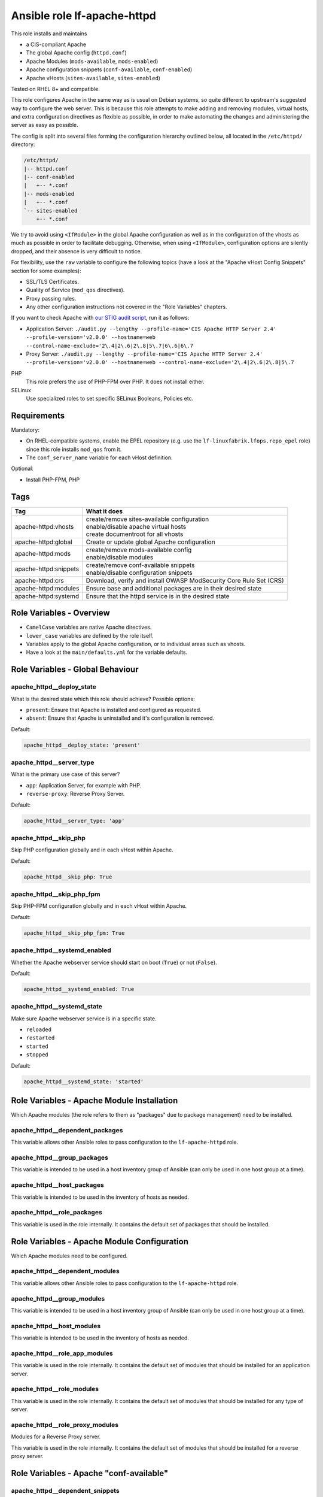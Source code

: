 Ansible role lf-apache-httpd
============================

This role installs and maintains

* a CIS-compliant Apache
* The global Apache config  (``httpd.conf``)
* Apache Modules  (``mods-available``, ``mods-enabled``)
* Apache configuration snippets (``conf-available``, ``conf-enabled``)
* Apache vHosts (``sites-available``, ``sites-enabled``)

Tested on RHEL 8+ and compatible.

This role configures Apache in the same way as is usual on Debian systems, so quite different to upstream's suggested way to configure the web server. This is because this role attempts to make adding and removing modules, virtual hosts, and extra configuration directives as flexible as possible, in order to make automating the changes and administering the server as easy as possible.

The config is split into several files forming the configuration hierarchy outlined below, all located in the ``/etc/httpd/`` directory:

.. code-block:: text

    /etc/httpd/
    |-- httpd.conf
    |-- conf-enabled
    |   +-- *.conf
    |-- mods-enabled
    |   +-- *.conf
    `-- sites-enabled
        +-- *.conf

We try to avoid using ``<IfModule>`` in the global Apache configuration as well as in the configuration of the vhosts as much as possible in order to facilitate debugging. Otherwise, when using ``<IfModule>``, configuration options are silently dropped, and their absence is very difficult to notice.

For flexibility, use the ``raw`` variable to configure the following topics (have a look at the "Apache vHost Config Snippets" section for some examples):

* SSL/TLS Certificates.
* Quality of Service (``mod_qos`` directives).
* Proxy passing rules.
* Any other configuration instructions not covered in the "Role Variables" chapters.

If you want to check Apache with `our STIG audit script <https://git.linuxfabrik.ch/linuxfabrik-ansible/roles/stig/-/tree/master>`_, run it as follows:

* Application Server: ``./audit.py --lengthy --profile-name='CIS Apache HTTP Server 2.4' --profile-version='v2.0.0' --hostname=web --control-name-exclude='2\.4|2\.6|2\.8|5\.7|6\.6|6\.7``
* Proxy Server: ``./audit.py --lengthy --profile-name='CIS Apache HTTP Server 2.4' --profile-version='v2.0.0' --hostname=web --control-name-exclude='2\.4|2\.6|2\.8|5\.7``

PHP
    This role prefers the use of PHP-FPM over PHP. It does not install either.

SELinux
    Use specialized roles to set specific SELinux Booleans, Policies etc.


Requirements
------------

Mandatory:

* On RHEL-compatible systems, enable the EPEL repository (e.g. use the ``lf-linuxfabrik.lfops.repo_epel`` role) since this role installs ``mod_qos`` from it.
* The ``conf_server_name`` variable for each vHost definition.

Optional:

* Install PHP-FPM, PHP


Tags
----

.. csv-table::
    :header-rows: 1

    Tag,                                What it does
    apache-httpd:vhosts,                "
    | create/remove sites-available configuration
    | enable/disable apache virtual hosts
    | create documentroot for all vhosts"
    apache-httpd:global,                "Create or update global Apache configuration"
    apache-httpd:mods,                  "
    | create/remove mods-available config
    | enable/disable modules"
    apache-httpd:snippets,              "
    | create/remove conf-available snippets
    | enable/disable configuration snippets"
    apache-httpd:crs,                   "Download, verify and install OWASP ModSecurity Core Rule Set (CRS)"
    apache-httpd:modules,               "Ensure base and additional packages are in their desired state"
    apache-httpd:systemd,               "Ensure that the httpd service is in the desired state"


Role Variables - Overview
-------------------------

* ``CamelCase`` variables are native Apache directives.
* ``lower_case`` variables are defined by the role itself.
* Variables apply to the global Apache configuration, or to individual areas such as vhosts.
* Have a look at the ``main/defaults.yml`` for the variable defaults.


Role Variables - Global Behaviour
---------------------------------

apache_httpd__deploy_state
~~~~~~~~~~~~~~~~~~~~~~~~~~

What is the desired state which this role should achieve? Possible options:

* ``present``: Ensure that Apache is installed and configured as requested.
* ``absent``: Ensure that Apache is uninstalled and it's configuration is removed.

Default:

.. code-block:: yaml

    apache_httpd__deploy_state: 'present'


apache_httpd__server_type
~~~~~~~~~~~~~~~~~~~~~~~~~

What is the primary use case of this server?

* ``app``: Application Server, for example with PHP.
* ``reverse-proxy``: Reverse Proxy Server.

Default:

.. code-block:: yaml

    apache_httpd__server_type: 'app'


apache_httpd__skip_php
~~~~~~~~~~~~~~~~~~~~~~

Skip PHP configuration globally and in each vHost within Apache.

Default:

.. code-block:: yaml

    apache_httpd__skip_php: True


apache_httpd__skip_php_fpm
~~~~~~~~~~~~~~~~~~~~~~~~~~

Skip PHP-FPM configuration globally and in each vHost within Apache.

Default:

.. code-block:: yaml

    apache_httpd__skip_php_fpm: True


apache_httpd__systemd_enabled
~~~~~~~~~~~~~~~~~~~~~~~~~~~~~

Whether the Apache webserver service should start on boot (``True``) or not (``False``).

Default:

.. code-block:: yaml

    apache_httpd__systemd_enabled: True


apache_httpd__systemd_state
~~~~~~~~~~~~~~~~~~~~~~~~~~~

Make sure Apache webserver service is in a specific state.

* ``reloaded``
* ``restarted``
* ``started``
* ``stopped``

Default:

.. code-block:: yaml

    apache_httpd__systemd_state: 'started'


Role Variables - Apache Module Installation
-------------------------------------------

Which Apache modules (the role refers to them as "packages" due to package management) need to be installed.

apache_httpd__dependent_packages
~~~~~~~~~~~~~~~~~~~~~~~~~~~~~~~~

This variable allows other Ansible roles to pass configuration to the ``lf-apache-httpd`` role.



apache_httpd__group_packages
~~~~~~~~~~~~~~~~~~~~~~~~~~~~

This variable is intended to be used in a host inventory group of Ansible (can only be used in one host group at a time).


apache_httpd__host_packages
~~~~~~~~~~~~~~~~~~~~~~~~~~~

This variable is intended to be used in the inventory of hosts as needed.


apache_httpd__role_packages
~~~~~~~~~~~~~~~~~~~~~~~~~~~

This variable is used in the role internally. It contains the default set of packages that should be installed.




Role Variables - Apache Module Configuration
--------------------------------------------

Which Apache modules need to be configured.


apache_httpd__dependent_modules
~~~~~~~~~~~~~~~~~~~~~~~~~~~~~~~

This variable allows other Ansible roles to pass configuration to the ``lf-apache-httpd`` role.


apache_httpd__group_modules
~~~~~~~~~~~~~~~~~~~~~~~~~~~

This variable is intended to be used in a host inventory group of Ansible (can only be used in one host group at a time).


apache_httpd__host_modules
~~~~~~~~~~~~~~~~~~~~~~~~~~

This variable is intended to be used in the inventory of hosts as needed.


apache_httpd__role_app_modules
~~~~~~~~~~~~~~~~~~~~~~~~~~~~~~

This variable is used in the role internally. It contains the default set of modules that should be installed for an application server.


apache_httpd__role_modules
~~~~~~~~~~~~~~~~~~~~~~~~~~

This variable is used in the role internally. It contains the default set of modules that should be installed for any type of server.


apache_httpd__role_proxy_modules
~~~~~~~~~~~~~~~~~~~~~~~~~~~~~~~~

Modules for a Reverse Proxy server.

This variable is used in the role internally. It contains the default set of modules that should be installed for a reverse proxy server.


Role Variables - Apache "conf-available"
----------------------------------------

apache_httpd__dependent_snippets
~~~~~~~~~~~~~~~~~~~~~~~~~~~~~~~~

This variable allows other Ansible roles to pass configuration to the ``lf-apache-httpd`` role.

type:

* ``conf``
* ``raw``

Default:

.. code-block:: yaml

    Have a look at defaults/main.yml


apache_httpd__group_snippets
~~~~~~~~~~~~~~~~~~~~~~~~~~~~

This variable is intended to be used in a host inventory group of Ansible (can only be used in one host group at a time).


apache_httpd__host_snippets
~~~~~~~~~~~~~~~~~~~~~~~~~~~

This variable is intended to be used in the inventory of hosts as needed.


apache_httpd__role_snippets
~~~~~~~~~~~~~~~~~~~~~~~~~~~

This variable is used in the role internally.



Role Variables - Apache Global Config
-------------------------------------

Configured in the global Apache ``httpd.conf`` or ``apache2.conf``. Most of these variables refer to the "core" module.


apache_httpd__conf_add_default_charset
~~~~~~~~~~~~~~~~~~~~~~~~~~~~~~~

https://httpd.apache.org/docs/2.4/mod/core.html#adddefaultcharset

Default:

.. code-block:: yaml

    apache_httpd__conf_add_default_charset: 'UTF-8'


apache_httpd__coreruleset_url
~~~~~~~~~~~~~~~~~~~~~~~~~~~~~

The OWASP ModSecurity Core Rule Set (CRS) Download URL. Change this if you are running your own mirror servers.

Default:

.. code-block:: yaml

    apache_httpd__coreruleset_url: 'https://github.com/coreruleset/coreruleset/archive'


apache_httpd__coreruleset_version
~~~~~~~~~~~~~~~~~~~~~~~~~~~~~~~~~

The OWASP ModSecurity Core Rule Set (CRS) version number without "v".

Default:

.. code-block:: yaml

    apache_httpd__coreruleset_version: '3.3.2'


apache_httpd__coreruleset_checksum
~~~~~~~~~~~~~~~~~~~~~~~~~~~~~~~~~~

The OWASP ModSecurity Core Rule Set (CRS) SHA1 checksum according to your version.

Default:

.. code-block:: yaml

    apache_httpd__coreruleset_checksum: 'sha1:63aa8ee3f3c9cb23f5639dd235bac1fa1bc64264'


apache_httpd__conf_custom_log
~~~~~~~~~~~~~~~~~~~~~~~

https://httpd.apache.org/docs/2.4/mod/mod_log_config.html#customlog

Default:

.. code-block:: yaml

    apache_httpd__conf_custom_log: 'logs/access log combined'


apache_httpd__conf_directory_index
~~~~~~~~~~~~~~~~~~~~~~~~~~~~

https://httpd.apache.org/docs/2.4/mod/mod_dir.html#directoryindex

Default:

.. code-block:: yaml

    apache_httpd__conf_directory_index: 'index.html index.htm index.txt'


apache_httpd__conf_document_root
~~~~~~~~~~~~~~~~~~~~~~~~~~

https://httpd.apache.org/docs/2.4/mod/core.html#documentroot

Default:

.. code-block:: yaml

    apache_httpd__conf_document_root: '/var/www/html'


apache_httpd__conf_enable_send_file
~~~~~~~~~~~~~~~~~~~~~~~~~~~~

https://httpd.apache.org/docs/2.4/mod/core.html#enablesendfile

Default:

.. code-block:: yaml

    apache_httpd__conf_enable_send_file: 'On'


conf_error_log
~~~~~~~~~~~~~~~~~~~~~~

https://httpd.apache.org/docs/2.4/mod/core.html#errorlog

Default:

.. code-block:: yaml

    conf_error_log: 'syslog:local1'


apache_httpd__conf_hostname_lookups
~~~~~~~~~~~~~~~~~~~~~~~~~~~~~

https://httpd.apache.org/docs/2.4/mod/core.html#hostnamelookups

Default:

.. code-block:: yaml

    apache_httpd__conf_hostname_lookups: 'Off'


apache_httpd__conf_keep_alive
~~~~~~~~~~~~~~~~~~~~~~~

https://httpd.apache.org/docs/2.4/mod/core.html#keepalive

Default:

.. code-block:: yaml

    apache_httpd__conf_keep_alive: 'On'


apache_httpd__conf_limit_request_body
~~~~~~~~~~~~~~~~

vHost types: app, localhost, proxy

https://httpd.apache.org/docs/2.4/mod/core.html#limitrequestbody

Restricts the total size of the HTTP request body sent from the client.

CIS: Do not set it above '102400'.

Default:

.. code-block:: yaml

    apache_httpd__conf_limit_request_body: '102400'


apache_httpd__conf_limit_request_fields
~~~~~~~~~~~~~~~~~~

vHost types: app, localhost, proxy

https://httpd.apache.org/docs/2.4/mod/core.html#limitrequestfields

Limits the number of HTTP request header fields that will be accepted from the client.

CIS: Do not set it above '100'.

Default:

.. code-block:: yaml

    apache_httpd__conf_limit_request_fields: '50'


apache_httpd__conf_limit_request_field_size
~~~~~~~~~~~~~~~~~~~~~

vHost types: app, localhost, proxy

https://httpd.apache.org/docs/2.4/mod/core.html#limitrequestfieldsize

Limits the size of the HTTP request header allowed from the client.

CIS: Do not set it above '1024'.

Default:

.. code-block:: yaml

    apache_httpd__conf_limit_request_field_size: '1024'


apache_httpd__conf_limit_request_line
~~~~~~~~~~~~~~~~

vHost types: app, localhost, proxy

https://httpd.apache.org/docs/2.4/mod/core.html#limitrequestline

Sets the number of *bytes* that will be allowed on the HTTP request-line.

CIS: Do not set it above '512'.

Default:

.. code-block:: yaml

    apache_httpd__conf_limit_request_line: '512'




conf_keep_alive_timeout
~~~~~~~~~~~~~~~~~~~~~~~~~~~~~~

https://httpd.apache.org/docs/2.4/mod/core.html#keepalivetimeout

CIS: Do not set it above '15' seconds.

Default:

.. code-block:: yaml

    conf_keep_alive_timeout: '5'


apache_httpd__conf_listen
~~~~~~~~~~~~~~~~~~~~

https://httpd.apache.org/docs/2.4/mod/mpm_common.html#listen

Default:

.. code-block:: yaml

    apache_httpd__conf_listen: 80


apache_httpd__conf_log_format
~~~~~~~~~~~~~~~~~~~~~~~

https://httpd.apache.org/docs/2.4/mod/mod_log_config.html#logformat

One of

* ``agent``
* ``combined``
* ``common``
* ``debug``
* ``fail2ban``
* ``referer``
* ``vhost_combined``

Default:

.. code-block:: yaml

    apache_httpd__conf_log_format: 'common'


conf_log_level
~~~~~~~~~~~~~~~~~~~~~~

https://httpd.apache.org/docs/2.4/mod/core.html#loglevel

Default:

.. code-block:: yaml

    conf_log_level: 'warn'


apache_httpd__conf_max_keep_alive_requests
~~~~~~~~~~~~~~~~~~~~~~~~~~~~~~~~~~

https://httpd.apache.org/docs/2.4/mod/core.html#maxkeepaliverequests

Default:

.. code-block:: yaml

    apache_httpd__conf_max_keep_alive_requests: '500'


apache_httpd__conf_server_admin
~~~~~~~~~~~~~~~~~~~~~~~~~

https://httpd.apache.org/docs/2.4/mod/core.html#serveradmin

Default:

.. code-block:: yaml

    apache_httpd__conf_server_admin: 'webmaster@linuxfabrik.ch'


conf_server_name
~~~~~~~~~~~~~~~~~~~~~~~~

https://httpd.apache.org/docs/2.4/mod/core.html#servername

Default:

.. code-block:: yaml

    conf_server_name: 'localhost'


apache_httpd__conf_timeout
~~~~~~~~~~~~~~~~~~~~~

https://httpd.apache.org/docs/2.4/mod/core.html#timeout

CIS: Do not set it above '10' seconds.

Default:

.. code-block:: yaml

    apache_httpd__conf_timeout: '10'


apache_httpd__conf_trace_enable
~~~~~~~~~~~~~~~~~~~~~~~~~

https://httpd.apache.org/docs/2.4/mod/core.html#traceenable

CIS: Do not set it to ``On``.

Default:

.. code-block:: yaml

    apache_httpd__conf_trace_enable: 'Off'




Role Variables - Apache Virtual Host Configuration
--------------------------------------------------

Variables used in a vHost definition.

Where to define a vHost?

* If defining a vHost for a host group (``group_vars``): ``apache_httpd__group_vhosts``
* If defining a vHost for a single host (``host_vars``): ``apache_httpd__host_vhosts``
* If writing a role (for example a "Wordpress" role): ``apache_httpd__dependent_vhosts``

The following variables are subkeys of one of the above variables.

allowed_file_extensions
~~~~~~~~~~~~~~~~~~~~~~~

vHost types: app, localhost

The above mentioned vHost types block ALL file extensions by default (including ``.gitignore``, ``.svn``, ``.htaccess``, ``.hg``, ``.bzr`` etc.), unless specifically allowed. Use ``find {{ apache_httpd__conf_document_root }} -type f -name '*.*' | awk -F. '{print $NF }' | sort --unique`` to compile a list of the file extensions that are currently present.

Hint: The config ensures that filenames starting with a dot (".") are never matched.

Default:

.. code-block:: yaml

    allowed_file_extensions:
      - 'css'
      - 'gif'
      - 'html?'
      - 'ico'
      - 'jpe?g'
      - 'js'
      - 'pdf'
      - 'php'
      - 'png'
      - 'ttf'
      - 'txt'
      - 'woff2?'


allowed_http_methods
~~~~~~~~~~~~~~~~~~~~

vHost types: app, localhost, proxy

Should be used to disable unwanted `HTTP methods <https://developer.mozilla.org/en-US/docs/Web/HTTP/Methods>`_. Only the explicity listed ones are allowed. Returns a `405 - Method Not Allowed <https://en.wikipedia.org/wiki/List_of_HTTP_status_codes>`_ if a forbidden HTTP method is used.

This does not disable TRACE.

Always enable GET and OPTIONS at least. For an OPTIONS request, Apache always returns ``Allow: GET,POST,OPTIONS,HEAD``, no matter what.

We are NOT using `LimitExcept <https://httpd.apache.org/docs/2.4/mod/core.html#limitexcept>`_ because this directive is not allowed in a VirtualHost context.

Available HTTP methods:

* CONNECT
* DELETE
* GET
* HEAD
* OPTIONS
* PATCH
* POST
* PUT

Available WebDAV methods:

* COPY
* LOCK
* MKCOL
* MOVE
* PROPFIND
* PROPPATCH
* UNLOCK

Default:

.. code-block:: yaml

    allowed_http_methods:
      - 'GET'
      - 'OPTIONS'


AllowOverride
~~~~~~~~~~~~~

vHost types: app, localhost

https://httpd.apache.org/docs/2.4/mod/core.html#allowoverride

Types of directives that are allowed in ``.htaccess`` files. Will be set in the ``<Directory {{ apache_httpd__conf_document_root }}/{{ item.conf_server_name }}>`` directive of the vHost.

Default:

.. code-block:: yaml

    AllowOverride: 'None'


apache_httpd__dependent_vhosts
~~~~~~~~~~~~~~~~~~~~~~~~~~~~~~

This variable allows other Ansible roles to pass configuration to the ``lf-apache-httpd`` role.

Default:

.. code-block:: yaml

    apache_httpd__dependent_vhosts: []


apache_httpd__group_vhosts
~~~~~~~~~~~~~~~~~~~~~~~~~~

This variable is intended to be used in a host inventory group of Ansible (can only be used in one host group at a time).

Default:

.. code-block:: yaml

    apache_httpd__group_vhosts: []


apache_httpd__host_vhosts
~~~~~~~~~~~~~~~~~~~~~~~~~

This variable is intended to be used in the inventory of hosts as needed.

Default:

.. code-block:: yaml

    apache_httpd__host_vhosts: []


apache_httpd__role_vhosts
~~~~~~~~~~~~~~~~~~~~~~~~~

This variable is used in the role internally.


apache_httpd__vhost_type
~~~~~~~~~~~~~~~~~~~~~~~~

The default template type to use for virtual hosts.

Default:

.. code-block:: yaml

    apache_httpd__vhost_type: 'app'


authz_document_root
~~~~~~~~~~~~~~~~~~~

vHost types: app, localhost

Authorization statement for the ``DocumentRoot {{ apache_httpd__conf_document_root }}/{{ item.conf_server_name }}`` directive.

Default:

.. code-block:: yaml

    authz_document_root: |-
        Require local

Example:

.. code-block:: yaml

    authz_document_root: |-
        Require local
        # allow reverse proxys
        Require ip 192.168.109.7
        Require ip 192.168.109.35


authz_file_extensions
~~~~~~~~~~~~~~~~~~~~~

vHost types: app, localhost

Authorization statement for the https://httpd.apache.org/docs/2.4/mod/core.html#filesmatch directive which is based on ``allowed_file_extensions``.

Default:

.. code-block:: yaml

    authz_file_extensions: |-
        Require local

Example:

.. code-block:: yaml

    authz_file_extensions: |-
        Require local
        # allow reverse proxys
        Require ip 192.168.209.7
        Require ip 192.168.209.35


by_role
~~~~~~~

vHost types: app, localhost, proxy, redirect, raw

If defined it results in a comment ``# Generated by Ansible role: {{ item.by_role }}`` at the beginning of a vHost definition.


comment
~~~~~~~

vHost types: app, localhost, proxy, raw

Describes the vHost and results in a comment right above the ``<VirtualHost>`` section.

Default:

.. code-block:: yaml

    comment: 'no description available'

Example:

.. code-block:: yaml

    comment: 'Runs MyApp on Port 443. This vHost is hardened.'


conf_custom_log
~~~~~~~~~

vHost types: app, localhost, proxy

https://httpd.apache.org/docs/2.4/mod/mod_log_config.html#customlog

If undefined, no logs are written. You might want to configure it for debugging reasons or software like fail2ban.

One of

* ``agent``
* ``combined``
* ``common``
* ``debug``
* ``fail2ban``
* ``referer``
* ``vhost_combined``

Default:

    No custom log.

Example:

.. code-block:: yaml

    conf_custom_log: 'logs/myapp.example.com-access.log combined'


DirectoryIndex
~~~~~~~~~~~~~~

vHost types: app

https://httpd.apache.org/docs/2.4/mod/mod_dir.html#directoryindex

Default:

.. code-block:: yaml

    DirectoryIndex: 'index.html index.htm index.txt'


enabled
~~~~~~~

Enable this vHost (True/False).

Default:

.. code-block:: yaml

    enabled: True


conf_error_log
~~~~~~~~

vHost types: app, localhost, proxy

https://httpd.apache.org/docs/2.4/mod/core.html#errorlog

Default:

.. code-block:: yaml

    conf_error_log: 'logs/{{ conf_server_name }}-error.log'

Example:

.. code-block:: yaml

    conf_error_log: 'syslog:local1'


filename
~~~~~~~~

The filename of the vHost definition. If not set it defaults to the ``conf_server_name`` variable. The filename is automatically suffixed by ``.virtualhost_port.conf``.

Default:

.. code-block:: yaml

    filename: "conf_server_name.virtualhost_port.conf"

Example:

.. code-block:: yaml

    filename: 'myapp.example.com'


conf_keep_alive_timeout
~~~~~~~~~~~~~~~~

vHost types: app, localhost, proxy

https://httpd.apache.org/docs/2.4/mod/core.html#keepalivetimeout

CIS: Do not set it above '15' seconds.

Default:

.. code-block:: yaml

    conf_keep_alive_timeout: '5'


conf_log_level
~~~~~~~~

vHost types: app, localhost, proxy

https://httpd.apache.org/docs/2.4/mod/core.html#loglevel

Default:

.. code-block:: yaml

    conf_log_level: 'notice core:info'


Options
~~~~~~~

vHost types: app, localhost

https://httpd.apache.org/docs/2.4/mod/core.html#options

Sets the ``Options`` for the ``<Directory {{ apache_httpd__conf_document_root }}/{{ item.conf_server_name }}>`` directive.

Default:

.. code-block:: yaml

    Options: 'None'


php_set_handler
~~~~~~~~~~~~~~~

vHost types: app, localhost

Set the handler for PHP

* socket-based: ``SetHandler "proxy:unix:/run/php-fpm/www.sock|fcgi://localhost"``
* network-based: ``SetHandler "proxy:fcgi://127.0.0.1:9000/"``

Default:

.. code-block:: yaml

    php_set_handler: 'SetHandler "proxy:unix:/run/php-fpm/www.sock|fcgi://localhost"'


ProxyErrorOverride
~~~~~~~~~~~~~~~~~~

https://httpd.apache.org/docs/2.4/mod/mod_proxy.html#proxyerroroverride

vHost types: proxy

If you want to have a common look and feel on the error pages seen by the end user, set this to "On" and define them on the reverse proxy server.

Default:

.. code-block:: yaml

    ProxyErrorOverride: 'On'


ProxyPreserveHost
~~~~~~~~~~~~~~~~~~

vHost types: proxy

https://httpd.apache.org/docs/2.4/mod/mod_proxy.html#proxypreservehost

When enabled, this option will pass the ``Host:`` line from the incoming request to the proxied host, instead of the hostname specified in the ``ProxyPass`` line.

Default:

.. code-block:: yaml

    ProxyPreserveHost: 'Off'


ProxyTimeout
~~~~~~~~~~~~

vHost types: proxy

https://httpd.apache.org/docs/2.4/mod/mod_proxy.html#proxytimeout

Default:

.. code-block:: yaml

    ProxyTimeout: '5'


raw
~~~

vHost types: app, localhost, proxy, raw

It is sometimes desirable to pass variable content that Jinja would handle as variables or blocks. Jinja's ``{% raw %}`` statement does not work in Ansible. The best and safest solution is to declare ``raw`` variables as ``!unsafe``, to prevent templating errors and information disclosure.

For example to pass ``{%Y-...``, use ``raw`` like this:

.. code-block:: yaml

    raw: !unsafe |-
        LogFormat "%h %u [%{%Y-%m-%d %H:%M:%S}t.%{usec_frac}t] \"%r\" %>s %b" mylog


conf_request_read_timeout
~~~~~~~~~~~~~~~~~~

vHost types: app, localhost, proxy

https://httpd.apache.org/docs/2.4/mod/mod_reqtimeout.html#requestreadtimeout

CIS:

* Do not set the Timeout Limits for Request Headers above 40.
* Do not set the Timeout Limits for the Request Body above 20.

Default:

.. code-block:: yaml

    conf_request_read_timeout: 'header=20-40,MinRate=500 body=20,MinRate=500'


conf_server_admin
~~~~~~~~~~~

vHost types: app, localhost, proxy

https://httpd.apache.org/docs/2.4/mod/core.html#serveradmin

Default:

.. code-block:: yaml

    conf_server_admin: 'webmaster@linuxfabrik.ch'


conf_server_alias
~~~~~~~~~~~

vHost types: app, localhost, proxy

https://httpd.apache.org/docs/2.4/mod/core.html#serveralias

Set this only if you need more than one ``conf_server_name``.


conf_server_name
~~~~~~~~~~

vHost types: app, localhost, proxy

https://httpd.apache.org/docs/2.4/mod/core.html#servername

Mandatory.


Example:

.. code-block:: yaml

    conf_server_name: 'myapp.example.com'


state
~~~~~

Should the vhost definition file be created (``present``) or deleted (``absent``).

Default:

.. code-block:: yaml

    state: 'present'


type
~~~~

Define the vHost type to deploy (have a look at the templates for details). One of:

* | ``app``
  | A hardened vHost running an application like Nextcloud, Wordpress etc. with the most common options. Can be extended by using the ``raw`` variable.
* | ``dont-touch``
  |  Needed if you just want to enable/disable an existing vHost using Ansible, but the vHost definition file should not be touched at all.
* | ``localhost``
  | A hardened, pre-defined VirtualHost just listening on https://localhost, and only accessible from localhost. Due to its naming, it is the first defined vHost. Useful for Apache status info etc. Can be extended by using the ``raw`` variable. The following URLs are pre-configured, accessible just from localhost: ``/fpm-ping``, ``/fpm-status``, ``/monitoring.php``, ``/server-info``, ``/server-status``.
* | ``proxy``
  | A typical hardened reverse proxy vHost. Can be extended by using the ``raw`` variable. This proxy vHost definition prevents Apache from functioning as a forward proxy server (inside > out).
* | ``redirect``
  | A vHost that redirects from one port (default "80") to another (default "443"). Custom redirect rules can be provided using the ``raw`` variable.
* | ``raw``
  | If none of the above vHost types fit, use the ``raw`` one and define everything except ``<VirtualHost>`` and ``</VirtualHost>`` completely from scratch.

"Hardened" means among other things:

* Old HTTP protocol (< HTTP/1.1) versions are disallowed.
* IP address based requests are disallowed.
* Number of bytes that are allowed in a request are limited.
* etc.


virtualhost_ip
~~~~~~~~~~~~~~

vHost types: app, localhost, proxy, raw, redirect

Used within the ``<VirtualHost {{ virtualhost_ip }}:{{ virtualhost_port }}>`` directive.

Default:

.. code-block:: yaml

    virtualhost_ip: '*'


virtualhost_port
~~~~~~~~~~~~~~~~

vHost types: app, localhost, proxy, raw, redirect

Used within the ``<VirtualHost {{ virtualhost_ip }}:{{ virtualhost_port }}>`` directive.

Default:

.. code-block:: yaml

    virtualhost_port: 443


Apache vHost Config Snippets
----------------------------

Config options at your free disposal for the ``raw`` variable (which is inserted just before the closing ``VirtualHost`` directive). Unsorted.

Usage:

.. code-block:: yaml

    raw: !unsafe |-
      # my config here...

A list of best practise Apache Config-Snippets. Use them as a starting point.


Redirect from port 80 to port 443
~~~~~~~~~~~~~~~~~~~~~~~~~~~~~~~~~

Including one exception:

.. code-block:: text

    RewriteCond %{SERVER_PORT} 80
    RewriteCond %{REQUEST_URI} !^/\.well\-known/acme\-challenge/
    RewriteRule ^(.*)$ https://%{HTTP_HOST}$1 [R=301,L]


HTTP Basic Authentication
~~~~~~~~~~~~~~~~~~~~~~~~~

CIS: You do not want to use this - it does not meet current security standards for protecting the login credentials and protecting the authenticated session.

.. code-block:: text

    <Location />
        AuthType Basic
        AuthName "Restricted Area"
        AuthBasicProvider file
        AuthUserFile /etc/httpd/.htpasswd
        Require user linuxfabrik-user
    </Location>


Require directive examples
~~~~~~~~~~~~~~~~~~~~~~~~~~

.. code-block:: text

    Require all denied
    Require all granted

    # complete subnet
    Require ip 10.80

    # a single IP
    Require ip 192.168.109.7
    Require local
    Require user linuxfabrik-user


Security related HTTP headers
~~~~~~~~~~~~~~~~~~~~~~~~~~~~~

.. code-block:: text

    # Headers sorted by Category and Header Name
    # https://developer.mozilla.org/en-US/docs/Web/HTTP/Headers

    # Caching
    # https://developer.mozilla.org/en-US/docs/Web/HTTP/Headers/Cache-Control

    # Caching: Maybe disable browser's cache validation due to cache poisoning attacks
    #Header unset ETag

    # The Cache-Control header is defined as part of HTTP/1.1 specifications and supersedes previous headers (e.g. Expires).
    # The maximum amount of time a resource is considered fresh, relative to the time of the request.
    # Caching: holds instructions for caching in both requests and responses
    #Header set Cache-Control: "max-age=0, no-cache, no-store, must-revalidate"
    # the .+ at the start of the regex ensures that files named ".png", or ".gif", for example, are not matched
    <FilesMatch ".+\.(css|flv|gif|html?|ico|jpe?g|js|png|svg|swf|ttf|txt|woff2?)$">
       Header always set Cache-Control "max-age=864000, public"
    </FilesMatch>

    # Security related Header: CSP allows to control resources the user agent is allowed to
    # load for a given page (helps guard against cross-site scripting attacks). Always use
    # "default-src 'none'", especially for APIs.
    # https://developer.mozilla.org/en-US/docs/Web/HTTP/Headers/Content-Security-Policy

    # Sample Safe Policy - start using this:
    Header always set Content-Security-Policy: "\
        default-src 'none'; \
        base-uri 'none'; \
        block-all-mixed-content; \
        child-src 'none'; \
        connect-src 'none'; \
        font-src 'none'; \
        form-action 'none'; \
        frame-ancestors 'none'; \
        frame-src 'none'; \
        img-src 'none'; \
        manifest-src 'none'; \
        media-src 'none'; \
        object-src 'none'; \
        prefetch-src 'none'; \
        require-trusted-types-for 'script'; \
        sandbox; \
        script-src 'none'; \
        style-src 'none'; \
        worker-src 'none'; \
        "

    # A Report-Only Policy (for Browser Console)
    #Header always set Content-Security-Policy-Report-Only: "\
    #    default-src 'none'; \
    #    base-uri 'none'; \
    #    block-all-mixed-content; \
    #    child-src 'none'; \
    #    connect-src 'none'; \
    #    font-src 'none'; \
    #    form-action 'none'; \
    #    frame-ancestors 'none'; \
    #    frame-src 'none'; \
    #    img-src 'none'; \
    #    manifest-src 'none'; \
    #    media-src 'none'; \
    #    object-src 'none'; \
    #    prefetch-src 'none'; \
    #    require-trusted-types-for 'script'; \
    #    sandbox; \
    #    script-src 'none'; \
    #    style-src 'none'; \
    #    worker-src 'none'; \
    #    "

    # A real-life example for docs.linuxfabrik.ch
    #Header always set Content-Security-Policy: " \
    #    default-src 'self'; \
    #    base-uri 'none'; \
    #    child-src 'none'; \
    #    connect-src 'self' https://analytics.linuxfabrik.ch; \
    #    font-src 'self' https://use.fontawesome.com; \
    #    form-action 'self'; \
    #    frame-ancestors 'none'; \
    #    frame-src 'none'; \
    #    img-src 'self' https://analytics.linuxfabrik.ch https://img.shields.io; \
    #    manifest-src 'none'; \
    #    media-src 'none'; \
    #    object-src 'none'; \
    #    prefetch-src 'none'; \
    #    sandbox allow-same-origin allow-forms allow-scripts; \
    #    script-src 'self' 'unsafe-eval' 'unsafe-inline' https://analytics.linuxfabrik.ch https://use.fontawesome.com; \
    #    style-src 'self' 'unsafe-inline' https://use.fontawesome.com; \
    #    worker-src 'none'; \
    #    "
    # Also set this if CSP directives uses any "unsafe" values.
    #Header always set X-XSS-Protection: "1; mode=block"

    # https://developer.mozilla.org/en-US/docs/Web/HTTP/Headers/Access-Control-Allow-Origin
    # Security Header: indicates whether the response can be shared with requesting code from the given origin
    Header always set Access-Control-Allow-Origin "https://test.linuxfabrik.ch"
    #  the response should also include a Vary response header with the value Origin — to indicate to browsers that server responses can differ based on the value of the Origin request header.
    Header always set Vary "Origin"

    # Security Header: lets sites opt in to reporting and/or enforcement of Certificate Transparency requirements, to prevent the use of misissued certificates from going unnoticed
    Header always set Expect-CT: "max-age=86400, enforce"
    # Security Header: allows a site to control which features and APIs can be used in the browser
    Header always set Permissions-Policy: "accelerometer=(), camera=(), geolocation=(), gyroscope=(), magnetometer=(), microphone=(), payment=(), usb=()"
    # Security Header: controls how much referrer information (sent via the Referer header) should be included with requests
    Header always set Referrer-Policy: "strict-origin-when-cross-origin"
    # Security Header: stops a browser from trying to MIME-sniff the content type and forces it to stick with the declared content-type
    Header always set X-Content-Type-Options: "nosniff"
    # Security Header: tells the browser whether you want to allow your site to be framed or not. "frame-ancestors" in CSP is used instead.
    #Header always set X-Frame-Options: "SAMEORIGIN"
    # Security Header: feature of Internet Explorer, Chrome and Safari that stops pages from loading when they detect reflected cross-site scripting (XSS) attacks
    # Note: Most major browsers have dropped / deprecated support for this header in 2020.

    # User-Agent Detection: Use for websites without Responsive Web Design, or
    # where the addition of a DEFLATE filter depends on the User-Agent.
    #Header append Vary: "User-Agent"

    # Proxy: may also needs changes to the backend web application
    RequestHeader set X-Forwarded-Proto "https"


SSL/TLS settings
~~~~~~~~~~~~~~~~

.. code-block:: text

    SSLEngine on
    SSLCertificateFile      {{ apache_httpd__openssl_certificate_path }}/localhost.pem
    SSLCertificateKeyFile   {{ apache_httpd__openssl_privatekey_path }}/localhost.key
    SSLCertificateChainFile {{ apache_httpd__openssl_chain_path }}/chain.pem


mod_qos / Quality of Service
~~~~~~~~~~~~~~~~~~~~~~~~~~~~

`mod_qos <http://mod-qos.sourceforge.net/index.html>`_: If you decide to use HTTP/2, you should only use the request level control directives ("QS_Loc\*") as mod_qos works for the hypertext transfer protocol version 1.0 and 1.1 (RFC1945/RFC2616) only. If not using HTTP/2, you can use the full feature set of mod_qos, like this:

.. code-block:: text

    <IfModule qos_module>
        BrowserMatch "(curl|rclone|rsync|wget)" QS_Cond=tools

        # Defines the maximum allowed number of concurrent TCP connections for this virtual host.
        QS_SrvMaxConn                          100

        # Defines the maximum number of connections per source IP address for this virtual host.
        QS_SrvMaxConnPerIP                     1

        # Defines the number of concurrent requests for the specified request pattern (path and query).
        QS_LocRequestLimitMatch       "^.*$"   100

        # Only enforced for requests whose QS_Cond variable matches the specified condition:
        BrowserMatch "(curl|rclone|rsync|wget)" QS_Cond=tools
        QS_CondLocRequestLimitMatch   "^.*$"   1    tools

        # limits the download bandwidth when accessing MP4 files to 1 megabyte/sec
        # and does not allow more then 1 client to download such file type in
        # parallel:
        QS_LocKBytesPerSecLimitMatch \.mp4     1
        QS_LocRequestLimitMatch      \.mp4     1

        # Throttles the download bandwidth for the specified request pattern (path and query, in KBytes/sec).
        # If you want to throttle to 10 Mbit/sec (should be the default minimum), you have to provide "1250"
        # (multiply the data transfer rate value by 125).
        QS_LocKBytesPerSecLimitMatch  "^.*$"   1250
    </IfModule>


Proxy Passing Rules
~~~~~~~~~~~~~~~~~~~

BTW, using mod_rewrite is much more flexible than ProxyPass. This is an example of a reverse proxy passing incoming requests to a backend server.

.. code-block:: text

    # proxy_module and other
    <Proxy *>
        Require all granted
    </Proxy>
    SSLProxyEngine On
    SSLProxyCheckPeerCN Off
    SSLProxyCheckPeerExpire On
    RewriteRule ^/(.*) https://backend/$1 [proxy,last]
    ProxyPassReverse / https://backend/


mod_maxminddb, GeoIP-Blocking
~~~~~~~~~~~~~~~~~~~~~~~~~~~~~

As a starting point, have a look at https://docs.linuxfabrik.ch for details.

.. code-block:: text

    # GeoIP-Blocking
    MaxMindDBEnable On
    MaxMindDBFile COUNTRY_DB /usr/share/GeoIP/GeoLite2-Country.mmdb
    MaxMindDBEnv MM_COUNTRY_CODE COUNTRY_DB/country/iso_code

    # Deny all, but allow some specific countries, ordered alphabetically
    SetEnvIf MM_COUNTRY_CODE AT AllowCountry
    SetEnvIf MM_COUNTRY_CODE CH AllowCountry
    SetEnvIf MM_COUNTRY_CODE DE AllowCountry
    <Proxy *>
        <RequireAny>
            Require env AllowCountry
            # list of IP's in an external file, containing lines like
            # Require ip 10.1
            Include /etc/GeoIP-Whitelist.conf
        </RequireAny>
    </Proxy>


mod_security + OWASP CRS Rule Set
~~~~~~~~~~~~~~~~~~~~~~~~~~~~~~~~~

Will be installed on reverse proxy servers only.

As a starting point. Replace ``<MYVHOST>`` with your ``conf_server_name`` or FQDN.

.. code-block:: text

    <IfModule security2_module>

        LogFormat "%h %{GEOIP_COUNTRY_CODE}e %u [%{%Y-%m-%d %H:%M:%S}t.%{usec_frac}t] \"%r\" %>s %b \
        \"%{Referer}i\" \"%{User-Agent}i\" \"%{Content-Type}i\" %{remote}p %v %A %p %R \
        %{BALANCER_WORKER_ROUTE}e %X \"%{cookie}n\" %{UNIQUE_ID}e %{SSL_PROTOCOL}x %{SSL_CIPHER}x \
        %I %O %{ratio}n%% %D %{ModSecTimeIn}e %{ApplicationTime}e %{ModSecTimeOut}e \
        %{ModSecAnomalyScoreInPLs}e %{ModSecAnomalyScoreOutPLs}e \
        %{ModSecAnomalyScoreIn}e %{ModSecAnomalyScoreOut}e" extended

        LogFormat "[%{%Y-%m-%d %H:%M:%S}t.%{usec_frac}t] %{UNIQUE_ID}e %D \
        PerfModSecInbound: %{TX.perf_modsecinbound}M \
        PerfAppl: %{TX.perf_application}M \
        PerfModSecOutbound: %{TX.perf_modsecoutbound}M \
        TS-Phase1: %{TX.ModSecTimestamp1start}M-%{TX.ModSecTimestamp1end}M \
        TS-Phase2: %{TX.ModSecTimestamp2start}M-%{TX.ModSecTimestamp2end}M \
        TS-Phase3: %{TX.ModSecTimestamp3start}M-%{TX.ModSecTimestamp3end}M \
        TS-Phase4: %{TX.ModSecTimestamp4start}M-%{TX.ModSecTimestamp4end}M \
        TS-Phase5: %{TX.ModSecTimestamp5start}M-%{TX.ModSecTimestamp5end}M \
        Perf-Phase1: %{PERF_PHASE1}M \
        Perf-Phase2: %{PERF_PHASE2}M \
        Perf-Phase3: %{PERF_PHASE3}M \
        Perf-Phase4: %{PERF_PHASE4}M \
        Perf-Phase5: %{PERF_PHASE5}M \
        Perf-ReadingStorage: %{PERF_SREAD}M \
        Perf-WritingStorage: %{PERF_SWRITE}M \
        Perf-GarbageCollection: %{PERF_GC}M \
        Perf-ModSecLogging: %{PERF_LOGGING}M \
        Perf-ModSecCombined: %{PERF_COMBINED}M" perflog

        conf_error_logFormat "[%{cu}t] [%-m:%-l] %-a %-L %M"
        conf_log_level debug

        conf_error_log logs/modsec-<MYVHOST>-error.log
        conf_custom_log  logs/modsec-<MYVHOST>-access.log extended
        conf_custom_log  logs/modsec-<MYVHOST>-perf.log perflog env=write_perflog


        # == ModSec Base Configuration

        SecRuleEngine                 On

        SecRequestBodyAccess          On
        SecRequestBodyLimit           10000000
        SecRequestBodyNoFilesLimit    64000

        SecResponseBodyAccess         On
        SecResponseBodyLimit          10000000

        SecTmpDir                     /tmp/
        SecUploadDir                  /tmp/

        SecDebugLog                   logs/modsec-<MYVHOST>-debug.log
        SecDebugconf_log_level              0

        SecAuditEngine                RelevantOnly
        SecAuditLogRelevantStatus     "^(?:5|4(?!04))"
        SecAuditLogParts              ABEFHIJKZ

        SecAuditLogType               Concurrent
        SecAuditLog                   logs/modsec-<MYVHOST>-audit.log
        SecAuditLogStorageDir         logs/audit/

        SecDefaultAction              "phase:2,pass,log,tag:'Local Lab Service'"


        # == ModSec Rule ID Namespace Definition
        # Service-specific before Core Rule Set: 10000 -  49999
        # Service-specific after Core Rule Set:  50000 -  79999
        # Locally shared rules:                  80000 -  99999
        #  - Performance:                        90000 -  90199
        # Recommended ModSec Rules (few):       200000 - 200010
        # OWASP Core Rule Set:                  900000 - 999999


        # === ModSec timestamps at the start of each phase (ids: 90000 - 90009)

        SecAction "id:90000,phase:1,nolog,pass,setvar:TX.ModSecTimestamp1start=%{DURATION}"
        SecAction "id:90001,phase:2,nolog,pass,setvar:TX.ModSecTimestamp2start=%{DURATION}"
        SecAction "id:90002,phase:3,nolog,pass,setvar:TX.ModSecTimestamp3start=%{DURATION}"
        SecAction "id:90003,phase:4,nolog,pass,setvar:TX.ModSecTimestamp4start=%{DURATION}"
        SecAction "id:90004,phase:5,nolog,pass,setvar:TX.ModSecTimestamp5start=%{DURATION}"

        # SecRule REQUEST_FILENAME "@beginsWith /" \
        #    "id:90005,phase:5,t:none,nolog,noauditlog,pass,setenv:write_perflog"


        # === ModSec Recommended Rules (in modsec src package) (ids: 200000-200010)

        SecRule REQUEST_HEADERS:Content-Type "(?:application(?:/soap\+|/)|text/)xml" \
          "id:200000,phase:1,t:none,t:lowercase,pass,nolog,ctl:requestBodyProcessor=XML"

        SecRule REQUEST_HEADERS:Content-Type "application/json" \
          "id:200001,phase:1,t:none,t:lowercase,pass,nolog,ctl:requestBodyProcessor=JSON"

        SecRule REQBODY_ERROR "!@eq 0" \
          "id:200002,phase:2,t:none,deny,status:400,log,msg:'Failed to parse request body.',\
        logdata:'%{reqbody_error_msg}',severity:2"

        SecRule MULTIPART_STRICT_ERROR "!@eq 0" \
        "id:200003,phase:2,t:none,log,deny,status:403, \
        msg:'Multipart request body failed strict validation: \
        PE %{REQBODY_PROCESSOR_ERROR}, \
        BQ %{MULTIPART_BOUNDARY_QUOTED}, \
        BW %{MULTIPART_BOUNDARY_WHITESPACE}, \
        DB %{MULTIPART_DATA_BEFORE}, \
        DA %{MULTIPART_DATA_AFTER}, \
        HF %{MULTIPART_HEADER_FOLDING}, \
        LF %{MULTIPART_LF_LINE}, \
        SM %{MULTIPART_MISSING_SEMICOLON}, \
        IQ %{MULTIPART_INVALID_QUOTING}, \
        IP %{MULTIPART_INVALID_PART}, \
        IH %{MULTIPART_INVALID_HEADER_FOLDING}, \
        FL %{MULTIPART_FILE_LIMIT_EXCEEDED}'"

        SecRule TX:/^MSC_/ "!@streq 0" \
          "id:200005,phase:2,t:none,deny,status:500,\
          msg:'ModSecurity internal error flagged: %{MATCHED_VAR_NAME}'"


        # === ModSec Core Rule Set Base Configuration (ids: 900000-900999)

        Include    modsecurity.d/crs/crs-setup.conf

        SecAction "id:900110,phase:1,pass,nolog,\
          setvar:tx.inbound_anomaly_score_threshold=5,\
          setvar:tx.outbound_anomaly_score_threshold=4"

        SecAction "id:900000,phase:1,pass,nolog,\
          setvar:tx.paranoia_level=1"


        # === ModSec Core Rule Set: Runtime Exclusion Rules (ids: 10000-49999)

        # ...


        # === ModSecurity Core Rule Set Inclusion

        Include    modsecurity.d/crs/rules/*.conf


        # === ModSec Core Rule Set: Startup Time Rules Exclusions

        # Disables 403 status code after login into the application
        SecRuleRemoveById 920420


        # === ModSec timestamps at the end of each phase (ids: 90010 - 90019)

        SecAction "id:90010,phase:1,pass,nolog,setvar:TX.ModSecTimestamp1end=%{DURATION}"
        SecAction "id:90011,phase:2,pass,nolog,setvar:TX.ModSecTimestamp2end=%{DURATION}"
        SecAction "id:90012,phase:3,pass,nolog,setvar:TX.ModSecTimestamp3end=%{DURATION}"
        SecAction "id:90013,phase:4,pass,nolog,setvar:TX.ModSecTimestamp4end=%{DURATION}"
        SecAction "id:90014,phase:5,pass,nolog,setvar:TX.ModSecTimestamp5end=%{DURATION}"


        # === ModSec performance calculations and variable export (ids: 90100 - 90199)

        SecAction "id:90100,phase:5,pass,nolog,\
          setvar:TX.perf_modsecinbound=%{PERF_PHASE1},\
          setvar:TX.perf_modsecinbound=+%{PERF_PHASE2},\
          setvar:TX.perf_application=%{TX.ModSecTimestamp3start},\
          setvar:TX.perf_application=-%{TX.ModSecTimestamp2end},\
          setvar:TX.perf_modsecoutbound=%{PERF_PHASE3},\
          setvar:TX.perf_modsecoutbound=+%{PERF_PHASE4},\
          setenv:ModSecTimeIn=%{TX.perf_modsecinbound},\
          setenv:ApplicationTime=%{TX.perf_application},\
          setenv:ModSecTimeOut=%{TX.perf_modsecoutbound},\
          setenv:ModSecAnomalyScoreInPLs=%{tx.anomaly_score_pl1}-%{tx.anomaly_score_pl2}-%{tx.anomaly_score_pl3}-%{tx.anomaly_score_pl4},\
          setenv:ModSecAnomalyScoreOutPLs=%{tx.outbound_anomaly_score_pl1}-%{tx.outbound_anomaly_score_pl2}-%{tx.outbound_anomaly_score_pl3}-%{tx.outbound_anomaly_score_pl4},\
          setenv:ModSecAnomalyScoreIn=%{TX.anomaly_score},\
          setenv:ModSecAnomalyScoreOut=%{TX.outbound_anomaly_score}"
    </IfModule>


Apache Modules
--------------

mod_security
~~~~~~~~~~~~

Requires mod_unique (which is per default loaded).


mpm_event
~~~~~~~~~

Conflicts: mpm_worker, mpm_prefork

TLDR: event MPM: A variant of the worker MPM with the goal of consuming
threads only for connections with active processing
See: http://httpd.apache.org/docs/2.4/mod/event.html

Event: Based on worker, this MPM goes one step further by optimizing how the parent process
schedules tasks to the child processes and the threads associated to those. A connection stays
open for 5 seconds by default and closes if no new event happens; this is the keep-alive
directive default value, which retains the thread associated to it. The Event MPM enables the
process to manage threads so that some threads are free to handle new incoming connections while
others are kept bound to the live connections. Allowing re-distribution of assigned tasks to
threads will make for better resource utilization and performance.

Best for PHP-FPM. Default.


mpm_prefork
~~~~~~~~~~~

Conflicts: mpm_worker, mpm_event

TLDR: prefork MPM: Implements a non-threaded, pre-forking web server
See: http://httpd.apache.org/docs/2.4/mod/prefork.html

Pre-fork: A new process is created for each incoming connection reaching the server. Each process
is isolated from the others, so no memory is shared between them, even if they are performing
identical calls at some point in their execution. This is a safe way to run applications linked
to libraries that do not support threading—typically older applications or libraries.

NOTE: If enabling prefork, the httpd_graceful_shutdown SELinux
boolean should be enabled, to allow graceful stop/shutdown.

Best for Standard PHP running any version of ``mod_php``. Does not work with http2.


mpm_worker
~~~~~~~~~~

Conflicts: mpm_event, mpm_prefork

TLDR: worker MPM: Multi-Processing Module implementing a hybrid
multi-threaded multi-process web server
See: http://httpd.apache.org/docs/2.4/mod/worker.html

Worker: A parent process is responsible for launching a pool of child processes, some of which
are listening for new incoming connections, and others are serving the requested content. Each
process is threaded (a single thread can handle one connection) so one process can handle several
requests concurrently. This method of treating connections encourages better resource
utilization, while still maintaining stability. This is a result of the pool of available
processes, which often has free available threads ready to immediately serve new connections.

Best for mod_qos if you intend to use any connection level control directive ("QS_Srv*"),
which is normally done on a Reverse Proxy.
Works with PHP-FPM, too.


php, php7
~~~~~~~~~

Loading PHP by running ``mod_php`` with httpd in ``mpm_prefork`` mode . Deprecated as FPM is now preferred with httpd in ``mpm_event`` mode.


proxy
~~~~~

Needed for PHP-FPM on App-Servers and on Proxy-Servers.


proxy_http
~~~~~~~~~~

Needed for PHP-FPM on App-Servers and on Proxy-Servers.


Example Playbook
----------------

A minimal playbook for "MyApp" could be:

.. code-block:: yaml

    - name: 'Install and manage MyApp with a webserver'
      hosts:
        - myhost
      become: True

      roles:

        - role: 'lf-apache-httpd'
          apache_httpd__dependent_modules:
            - '{{ myapp__apache_httpd__dependent_modules|d({}) }}'
          apache_httpd__dependent_snippets:
            - '{{ myapp__apache_httpd__dependent_snippets|d({}) }}'
          apache_httpd__dependent_vhosts:
            - '{{ myapp__apache_httpd__dependent_vhosts|d({}) }}'

        - role: 'myapp'

A nearly complete "app" vHost definition which is injected into the Apache role by the ``myapp`` role could look like this:

.. code-block:: yaml

    myapp__apache_httpd__dependent_vhosts:

      - by_role: 'myapp'
        comment: 'Runs MyApp on Port 443. This vHost is hardened.'
        enabled: true
        filename: 'myapp.example.com'
        state: 'present'
        type: 'app'

        allowed_file_extensions:
          - 'css'
          - 'gif'
          - 'html?'
          - 'ico'
          - 'jpe?g'
          - 'js'
          - 'pdf'
          - 'php'
          - 'png'
          - 'ttf'
          - 'txt'
          - 'woff2?'
        authz_file_extensions: |-
            Require local

        allowed_http_methods:
          - 'GET'
          - 'OPTIONS'
          - 'POST'

        authz_document_root: |-
            Require local

        php_set_handler: 'SetHandler "proxy:unix:/run/php-fpm/myapp.sock|fcgi://localhost"'

        AllowOverride: 'None'
        conf_custom_log: 'logs/myapp.example.com-access.log fail2ban'
        DirectoryIndex: 'index.php'
        conf_log_level: 'warn'
        Options: 'None'
        ServerAdmin: '{{ myapp__serveradmin }}'
        conf_server_name: 'myapp.example.com'
        conf_server_alias: 'othername.myapp.com'

        raw: !unsafe |-
          <Directory "{{ myapp__app_home }}/data/">
              # Just in case the .htaccess gets disabled.
              Require all denied
          </Directory>
          {% if myapp__data_path != (myapp__app_home + "/data") %}
          <Directory {{ myapp__data_path|quote }}>
              # Just in case someone changes the global Apache defaults and messed
              # with the "Alias" directive ;)
              Require all denied
          </Directory>
          {% endif %}

          # ssl_module
          SSLEngine on
          SSLCertificateFile      /etc/pki/tls/certs/localhost.pem
          SSLCertificateKeyFile   /etc/pki/tls/private/localhost.key

A simple redirect vHost:

.. code-block:: yaml

    myapp__apache_httpd__dependent_vhosts:

      - comment: |-
          Redirect to https://localhost.
        enabled: True
        filename: '000-localhost'
        state: 'present'
        type: 'redirect'
        virtualhost_ip: '*'
        virtualhost_port: 80
        conf_server_name: 'localhost'

A more sophisticated redirect vHost:

.. code-block:: yaml

    myapp__apache_httpd__dependent_vhosts:

      - comment: |-
          Redirect to https://localhost.
        enabled: True
        filename: '000-localhost'
        state: 'present'
        type: 'redirect'
        virtualhost_ip: '*'
        virtualhost_port: 80
        conf_server_name: 'localhost'
        raw: !unsafe |-
            RewriteCond %{REQUEST_URI} !^/\.well\-known/acme\-challenge/
            RewriteRule ^(.*)$ https://%{HTTP_HOST}$1 [R=301,L]


For example, to configure a reverse proxy, set the following in the ``host_vars``:

.. code-block:: yaml

    apache_httpd__server_type: 'reverse-proxy'
    apache_httpd__host_vhosts:

      - enabled: true
        filename: 'hello.example.com'
        state: 'present'
        type: 'proxy'

        DirectoryIndex: 'index.php'
        conf_server_name: 'hello.example.com'
        ProxyPreserveHost: 'On'

        raw: !unsafe |-
          # ssl_module
          SSLEngine on
          SSLCertificateFile      /etc/pki/tls/certs/hello.example.com.pem
          SSLCertificateKeyFile   /etc/pki/tls/private/hello.example.com.key
          SSLCACertificateFile    /etc/pki/tls/certs/rootCA.pem

          # proxy_module and other
          <Proxy *>
              Require all granted
          </Proxy>
          SSLProxyEngine On
          SSLProxyCheckPeerCN Off
          SSLProxyCheckPeerExpire On
          RewriteRule ^/(.*) https://192.0.2.157/$1 [proxy,last]
          ProxyPassReverse / https://192.0.2.157/



License
-------

The Unlicense, see `LICENSE file <https://unlicense.org/>`_.


Author Information
------------------

`Linuxfabrik GmbH, Zurich <https://www.linuxfabrik.ch>`_
